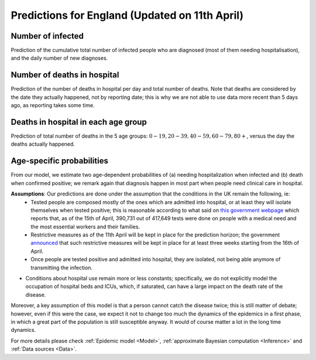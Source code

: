 .. _Prediction:

Predictions for England (Updated on 11th April)
================================================


Number of infected
~~~~~~~~~~~~~~~~~~~~~~~~~~~~~~~~
Prediction of the cumulative total number of infected people who are diagnosed (most of them needing hospitalisation), and the daily number of new diagnoses.

.. content-tabs::

    .. tab-container:: tab1
        :title: Infected & Hospitalized

        .. image:: img/cumulative_confirmed.png
        Data is referred to the day the specimen was collected, not to the reporting date.

    .. tab-container:: tab2
        :title: Daily new diagnoses

        .. image:: img/daily_confirmed.png

Number of deaths in hospital
~~~~~~~~~~~~~~~~~~~~~~~~~~~~~~~~~~~~~~
Prediction of the number of deaths in hospital per day and total number of deaths. Note that deaths are considered by the date they actually happened, not by reporting date; this is why we are not able to use data more recent than 5 days ago, as reporting takes some time.

.. content-tabs::

    .. tab-container:: tab1
        :title: Deaths per day 

        .. image:: img/total_deaths_per_day.png

        According to this model, we are right now close at the peak of number of deaths per day; note that these are considered by the date the death actually happened, not by reporting date; this is why we are not able to use data more recent than 5 days ago, as reporting takes some time.


    .. tab-container:: tab2
        :title: Total deaths

        .. image:: img/total_deaths.png


Deaths in hospital in each age group
~~~~~~~~~~~~~~~~~~~~~~~~~~~~~~~~~~~~~~~~~~~~~~~~~~~
Prediction of total number of deaths in the 5 age groups: :math:`0-19,   20-39, 40-59, 60-79, 80+`, versus the day the deaths actually happened.

.. content-tabs::

    .. tab-container:: tab1
        :title:  0-19
        
        .. image:: img/total_deaths_age_group_0.png

    .. tab-container:: tab2
        :title:  20-39
        
        .. image:: img/total_deaths_age_group_1.png


    .. tab-container:: tab3
        :title:  40-59
        
        .. image:: img/total_deaths_age_group_2.png


    .. tab-container:: tab4
        :title:  60-79
        
        .. image:: img/total_deaths_age_group_3.png


    .. tab-container:: tab5
        :title:  80+
        
        .. image:: img/total_deaths_age_group_4.png
        

Age-specific probabilities
~~~~~~~~~~~~~~~~~~~~~~~~~~~~~~~~~~~~~~~~~~~~~~~~~~~~~~
From our model, we estimate two age-dependent probabilities of (a) needing hospitalization when infected and (b) death when confirmed positive; we remark again that diagnosis happen in most part when people need clinical care in hospital.

.. content-tabs::

    .. tab-container:: tab1
        :title: Need of hospitalization 

        .. image:: img/prob_hospitalisation.png
        The horizontal line is the median prediction, while the bands width indicates the probability distribution for each value.

    .. tab-container:: tab2
        :title: Death

        .. image:: img/prob_deceasing.png

        The horizontal line is the median prediction, while the bands width indicates the probability distribution for each value.

.. Evolution of :math:`R_0` during the pandemic
    ~~~~~~~~~~~~~~~~~~~~~~~~~~~~~~~~~~~~~~~~~~~~~~~~~~~~~~~~~~~~~~~~~~~~
    From our estimate of the parameters, we can estimate :math:`R_0`, ie the basic reproduction number, for this pandemic.


**Assumptions**: Our predictions are done under the assumption that the conditions in the UK remain the following, ie:
 - Tested people are composed mostly of the ones which are admitted into hospital, or at least they will isolate themselves when tested positive; this is reasonable according to what said on `this government webpage <https://www.gov.uk/guidance/coronavirus-covid-19-information-for-the-public>`_ which reports that, as of the 15th of April, 390,731 out of 417,649 tests were done on people with a medical need and the most essential workers and their families.
 - Restrictive measures as of the 11th April will be kept in place for the prediction horizon; the government `announced <https://www.bbc.com/news/uk-52313715>`_ that such restrictive measures will be kept in place for at least three weeks starting from the 16th of April.
 - Once people are tested positive and admitted into hospital, they are isolated, not being able anymore of transmitting the infection.
- Conditions about hospital use remain more or less constants; specifically, we do not explicitly model the occupation of hospital beds and ICUs, which, if saturated, can have a large impact on the death rate of the disease.

Moreover, a key assumption of this model is that a person cannot catch the disease twice; this is still matter of debate; however, even if this were the case, we expect it not to change too much the dynamics of the epidemics in a first phase, in which a great part of the population is still susceptible anyway. It would of course matter a lot in the long time dynamics.

For more details please check :ref:`Epidemic model <Model>`, :ref:`approximate Bayesian computation <Inference>` and :ref:`Data sources <Data>`.